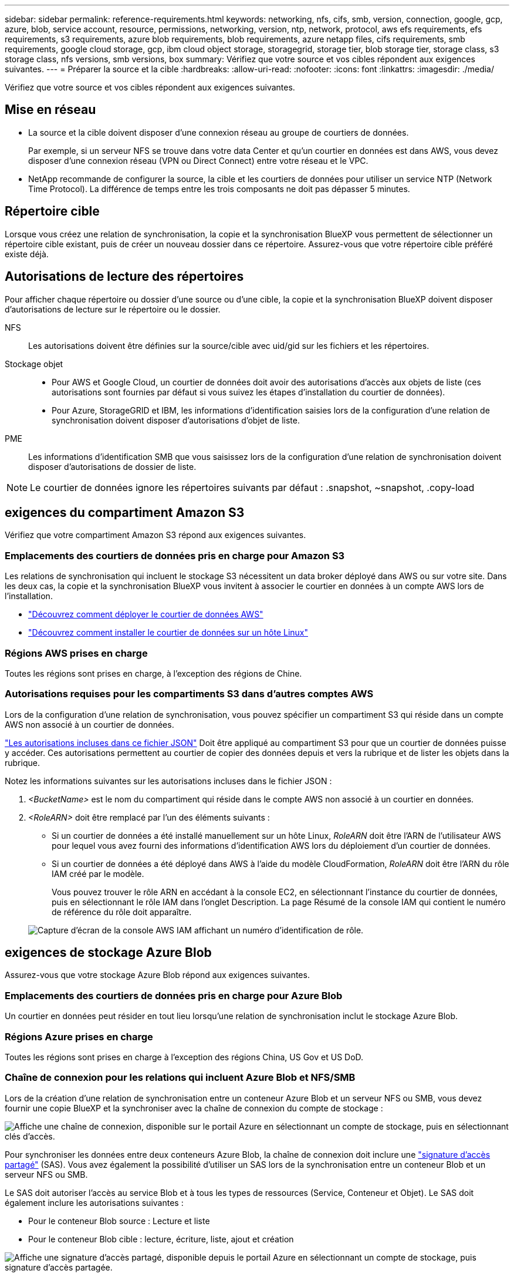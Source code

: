 ---
sidebar: sidebar 
permalink: reference-requirements.html 
keywords: networking, nfs, cifs, smb, version, connection, google, gcp, azure, blob, service account, resource, permissions, networking, version, ntp, network, protocol, aws efs requirements, efs requirements, s3 requirements, azure blob requirements, blob requirements, azure netapp files, cifs requirements, smb requirements, google cloud storage, gcp, ibm cloud object storage, storagegrid, storage tier, blob storage tier, storage class, s3 storage class, nfs versions, smb versions, box 
summary: Vérifiez que votre source et vos cibles répondent aux exigences suivantes. 
---
= Préparer la source et la cible
:hardbreaks:
:allow-uri-read: 
:nofooter: 
:icons: font
:linkattrs: 
:imagesdir: ./media/


[role="lead"]
Vérifiez que votre source et vos cibles répondent aux exigences suivantes.



== Mise en réseau

* La source et la cible doivent disposer d'une connexion réseau au groupe de courtiers de données.
+
Par exemple, si un serveur NFS se trouve dans votre data Center et qu'un courtier en données est dans AWS, vous devez disposer d'une connexion réseau (VPN ou Direct Connect) entre votre réseau et le VPC.

* NetApp recommande de configurer la source, la cible et les courtiers de données pour utiliser un service NTP (Network Time Protocol). La différence de temps entre les trois composants ne doit pas dépasser 5 minutes.




== Répertoire cible

Lorsque vous créez une relation de synchronisation, la copie et la synchronisation BlueXP vous permettent de sélectionner un répertoire cible existant, puis de créer un nouveau dossier dans ce répertoire. Assurez-vous que votre répertoire cible préféré existe déjà.



== Autorisations de lecture des répertoires

Pour afficher chaque répertoire ou dossier d'une source ou d'une cible, la copie et la synchronisation BlueXP doivent disposer d'autorisations de lecture sur le répertoire ou le dossier.

NFS:: Les autorisations doivent être définies sur la source/cible avec uid/gid sur les fichiers et les répertoires.
Stockage objet::
+
--
* Pour AWS et Google Cloud, un courtier de données doit avoir des autorisations d'accès aux objets de liste (ces autorisations sont fournies par défaut si vous suivez les étapes d'installation du courtier de données).
* Pour Azure, StorageGRID et IBM, les informations d'identification saisies lors de la configuration d'une relation de synchronisation doivent disposer d'autorisations d'objet de liste.


--
PME:: Les informations d'identification SMB que vous saisissez lors de la configuration d'une relation de synchronisation doivent disposer d'autorisations de dossier de liste.



NOTE: Le courtier de données ignore les répertoires suivants par défaut : .snapshot, ~snapshot, .copy-load



== [[s3]]exigences du compartiment Amazon S3

Vérifiez que votre compartiment Amazon S3 répond aux exigences suivantes.



=== Emplacements des courtiers de données pris en charge pour Amazon S3

Les relations de synchronisation qui incluent le stockage S3 nécessitent un data broker déployé dans AWS ou sur votre site. Dans les deux cas, la copie et la synchronisation BlueXP vous invitent à associer le courtier en données à un compte AWS lors de l'installation.

* link:task-installing-aws.html["Découvrez comment déployer le courtier de données AWS"]
* link:task-installing-linux.html["Découvrez comment installer le courtier de données sur un hôte Linux"]




=== Régions AWS prises en charge

Toutes les régions sont prises en charge, à l'exception des régions de Chine.



=== Autorisations requises pour les compartiments S3 dans d'autres comptes AWS

Lors de la configuration d'une relation de synchronisation, vous pouvez spécifier un compartiment S3 qui réside dans un compte AWS non associé à un courtier de données.

link:media/aws_iam_policy_s3_bucket.json["Les autorisations incluses dans ce fichier JSON"^] Doit être appliqué au compartiment S3 pour que un courtier de données puisse y accéder. Ces autorisations permettent au courtier de copier des données depuis et vers la rubrique et de lister les objets dans la rubrique.

Notez les informations suivantes sur les autorisations incluses dans le fichier JSON :

. _<BucketName>_ est le nom du compartiment qui réside dans le compte AWS non associé à un courtier en données.
. _<RoleARN>_ doit être remplacé par l'un des éléments suivants :
+
** Si un courtier de données a été installé manuellement sur un hôte Linux, _RoleARN_ doit être l'ARN de l'utilisateur AWS pour lequel vous avez fourni des informations d'identification AWS lors du déploiement d'un courtier de données.
** Si un courtier de données a été déployé dans AWS à l'aide du modèle CloudFormation, _RoleARN_ doit être l'ARN du rôle IAM créé par le modèle.
+
Vous pouvez trouver le rôle ARN en accédant à la console EC2, en sélectionnant l'instance du courtier de données, puis en sélectionnant le rôle IAM dans l'onglet Description. La page Résumé de la console IAM qui contient le numéro de référence du rôle doit apparaître.

+
image:screenshot_iam_role_arn.gif["Capture d'écran de la console AWS IAM affichant un numéro d'identification de rôle."]







== [[blob]]exigences de stockage Azure Blob

Assurez-vous que votre stockage Azure Blob répond aux exigences suivantes.



=== Emplacements des courtiers de données pris en charge pour Azure Blob

Un courtier en données peut résider en tout lieu lorsqu'une relation de synchronisation inclut le stockage Azure Blob.



=== Régions Azure prises en charge

Toutes les régions sont prises en charge à l'exception des régions China, US Gov et US DoD.



=== Chaîne de connexion pour les relations qui incluent Azure Blob et NFS/SMB

Lors de la création d'une relation de synchronisation entre un conteneur Azure Blob et un serveur NFS ou SMB, vous devez fournir une copie BlueXP et la synchroniser avec la chaîne de connexion du compte de stockage :

image:screenshot_connection_string.gif["Affiche une chaîne de connexion, disponible sur le portail Azure en sélectionnant un compte de stockage, puis en sélectionnant clés d'accès."]

Pour synchroniser les données entre deux conteneurs Azure Blob, la chaîne de connexion doit inclure une https://docs.microsoft.com/en-us/azure/storage/common/storage-dotnet-shared-access-signature-part-1["signature d'accès partagé"^] (SAS). Vous avez également la possibilité d'utiliser un SAS lors de la synchronisation entre un conteneur Blob et un serveur NFS ou SMB.

Le SAS doit autoriser l'accès au service Blob et à tous les types de ressources (Service, Conteneur et Objet). Le SAS doit également inclure les autorisations suivantes :

* Pour le conteneur Blob source : Lecture et liste
* Pour le conteneur Blob cible : lecture, écriture, liste, ajout et création


image:screenshot_connection_string_sas.gif["Affiche une signature d'accès partagé, disponible depuis le portail Azure en sélectionnant un compte de stockage, puis signature d'accès partagée."]


NOTE: Si vous choisissez d'implémenter une relation de synchronisation continue qui inclut un conteneur Azure Blob, vous pouvez utiliser une chaîne de connexion standard ou une chaîne de connexion SAS. Si vous utilisez une chaîne de connexion SAS, elle ne doit pas être définie pour expirer dans un futur proche.



== Azure Data Lake Storage Gen2

Lors de la création d'une relation de synchronisation incluant Azure Data Lake, vous devez fournir une copie BlueXP et la synchroniser avec la chaîne de connexion du compte de stockage. Il doit s'agir d'une chaîne de connexion standard et non d'une signature d'accès partagée (SAS).



== Condition Azure NetApp Files

Utilisez le niveau de service Premium ou Ultra lorsque vous synchronisez des données vers ou depuis Azure NetApp Files. Vous risquez de rencontrer des défaillances et des problèmes de performances si le niveau de service des disques est standard.


TIP: Consultez un architecte de solutions si vous avez besoin d'aide pour déterminer le niveau de service adapté à vos besoins. La taille et le niveau de volume déterminent le débit pouvant être optimal.

https://docs.microsoft.com/en-us/azure/azure-netapp-files/azure-netapp-files-service-levels#throughput-limits["En savoir plus sur le débit et les niveaux de service de Azure NetApp Files"^].



== Exigences relatives à l'emballage

* Pour créer une relation de synchronisation incluant Box, vous devez fournir les informations d'identification suivantes :
+
** ID client
** Secret client
** Clé privée
** ID de clé publique
** Phrase de passe
** ID entreprise


* Si vous créez une relation de synchronisation entre Amazon S3 et Box, vous devez utiliser un groupe de courtier de données qui dispose d'une configuration unifiée où les paramètres suivants sont définis sur 1 :
+
** Simultanéité du scanner
** Limite des processus du scanner
** Simultanéité de transfert
** Limite des processus de transfert


+
link:task-managing-data-brokers.html#set-up-a-unified-configuration["Découvrez comment définir une configuration unifiée pour un groupe de courtiers de données"^].





== [[google]]exigences relatives au compartiment de stockage Google Cloud

Assurez-vous que votre rayon de stockage Google Cloud Storage répond aux exigences suivantes.



=== Emplacements des courtiers de données pris en charge pour Google Cloud Storage

Avec les relations de synchronisation qui incluent Google Cloud Storage, un courtier en données déployé dans Google Cloud ou sur site est nécessaire. La copie et la synchronisation BlueXP vous guident tout au long du processus d'installation du courtier de données lorsque vous créez une relation de synchronisation.

* link:task-installing-gcp.html["Découvrez comment déployer le courtier en données Google Cloud"]
* link:task-installing-linux.html["Découvrez comment installer le courtier de données sur un hôte Linux"]




=== Régions Google Cloud prises en charge

Toutes les régions sont prises en charge.



=== Autorisations pour les compartiments dans d'autres projets Google Cloud

Lors de la configuration d'une relation de synchronisation, vous avez le choix entre plusieurs compartiments Google Cloud dans différents projets, si vous fournissez les autorisations requises pour le compte de service du courtier de données. link:task-installing-gcp.html["Découvrez comment configurer le compte de service"].



=== Autorisations d'accès à une destination SnapMirror

Si la source d'une relation de synchronisation est une destination SnapMirror (en lecture seule), des autorisations « read/list » suffisent pour synchroniser les données de la source vers une cible.



=== Chiffrement d'un compartiment Google Cloud

Vous pouvez chiffrer un compartiment Google Cloud cible avec une clé KMS gérée par le client ou la clé gérée par Google par défaut. Si un chiffrement KMS est déjà ajouté au compartiment, il remplace le chiffrement par défaut géré par Google.

Pour ajouter une clé KMS gérée par le client, vous devez utiliser un courtier de données avec https://docs.netapp.com/us-en/bluexp-copy-sync/task-installing-gcp.html#permissions-required-for-the-service-account["corrigez les autorisations"], et la clé doit se trouver dans la même région que le compartiment.



== Google Drive

Lorsque vous configurez une relation de synchronisation incluant Google Drive, vous devez fournir les éléments suivants :

* L'adresse électronique d'un utilisateur qui a accès à l'emplacement Google Drive où vous souhaitez synchroniser des données
* L'adresse e-mail d'un compte de service Google Cloud disposant d'autorisations d'accès à Google Drive
* Une clé privée pour le compte de service


Pour configurer le compte de service, suivez les instructions de la documentation Google :

* https://developers.google.com/admin-sdk/directory/v1/guides/delegation#create_the_service_account_and_credentials["Créez le compte de service et les informations d'identification"^]
* https://developers.google.com/admin-sdk/directory/v1/guides/delegation#delegate_domain-wide_authority_to_your_service_account["Déléguer l'autorité de l'ensemble du domaine à votre compte de service"^]


Lorsque vous modifiez le champ OAuth Scopes, entrez les étendues suivantes :

* \https://www.googleapis.com/auth/drive
* \https://www.googleapis.com/auth/drive.file




== Configuration requise pour le serveur NFS

* Le serveur NFS peut être un système NetApp ou un système non NetApp.
* Le serveur de fichiers doit autoriser un hôte de courtier de données à accéder aux exportations via les ports requis.
+
** 111 TCP/UDP
** 2049 TCP/UDP
** 5555 TCP/UDP


* Les versions NFS 3, 4.0, 4.1 et 4.2 sont prises en charge.
+
La version souhaitée doit être activée sur le serveur.

* Si vous souhaitez synchroniser les données NFS à partir d'un système ONTAP, assurez-vous que l'accès à la liste d'export NFS pour un SVM est activé (vserver nfs modify -vserver _svm_name_ -showmount activé).
+

NOTE: Le paramètre par défaut de showmount est _Enabled_ commençant par ONTAP 9.2.





== Conditions requises pour le ONTAP

Si la relation synchrone inclut Cloud Volumes ONTAP ou un cluster ONTAP sur site et que vous avez sélectionné NFSv4 ou version ultérieure, vous devez activer les ACL NFSv4 sur le système ONTAP. Cette opération est nécessaire pour copier les listes de contrôle d'accès.



== Exigences du stockage ONTAP S3

Lorsque vous configurez une relation de synchronisation incluant https://docs.netapp.com/us-en/ontap/object-storage-management/index.html["Stockage ONTAP S3"^], vous devez fournir les éléments suivants :

* L'adresse IP du LIF connecté à ONTAP S3
* La clé d'accès et la clé secrète que ONTAP est configuré pour utiliser




== Configuration requise pour le serveur SMB

* Le serveur SMB peut être un système NetApp ou un système non NetApp.
* Vous devez fournir une copie et une synchronisation BlueXP avec des identifiants qui disposent d'autorisations sur le serveur SMB.
+
** Pour un serveur SMB source, les autorisations suivantes sont requises : list et read.
+
Les membres du groupe opérateurs de sauvegarde sont pris en charge par un serveur SMB source.

** Pour un serveur SMB cible, les autorisations suivantes sont requises : liste, lecture et écriture.


* Le serveur de fichiers doit autoriser un hôte de courtier de données à accéder aux exportations via les ports requis.
+
** 139 TCP
** 445 TCP
** 137-138 UDP


* Les versions SMB 1.0, 2.0, 2.1, 3.0 et 3.11 sont prises en charge.
* Accordez au groupe « administrateurs » les autorisations « contrôle total » aux dossiers source et cible.
+
Si vous n’accordez pas cette autorisation, le courtier de données peut ne pas disposer des autorisations suffisantes pour obtenir les listes de contrôle d’accès sur un fichier ou un répertoire. Si cela se produit, vous recevrez l'erreur suivante : "erreur getxattr 95"





=== Limitation SMB pour les répertoires et les fichiers cachés

Une limitation SMB affecte les répertoires et les fichiers masqués lors de la synchronisation des données entre les serveurs SMB. Si l'un des répertoires ou des fichiers du serveur SMB source était masqué par Windows, l'attribut masqué n'est pas copié sur le serveur SMB cible.



=== Comportement de la synchronisation SMB en raison d'une limitation de la sensibilité au cas

Le protocole SMB n'est pas sensible à la casse, ce qui signifie que les lettres majuscules et minuscules sont traitées comme étant les mêmes. Ce comportement peut entraîner un écrasement des fichiers et des erreurs de copie de répertoire si une relation de synchronisation inclut un serveur SMB et que des données existent déjà sur la cible.

Par exemple, disons qu'il y a un fichier nommé « a » sur la source et un fichier nommé « A » sur la cible. Lorsque la copie et la synchronisation BlueXP copie le fichier nommé « a » vers la cible, le fichier « A » est remplacé par le fichier « a » de la source.

Dans le cas des répertoires, disons qu'il y a un répertoire nommé "b" sur la source et un répertoire nommé "B" sur la cible. Lorsque la copie et la synchronisation BlueXP tentent de copier le répertoire nommé « b » vers la cible, la copie et la synchronisation BlueXP reçoivent une erreur indiquant que le répertoire existe déjà. Par conséquent, la copie et la synchronisation BlueXP ne parviennent toujours pas à copier le répertoire nommé « b. »

La meilleure façon d'éviter cette limitation est de garantir la synchronisation des données vers un répertoire vide.
